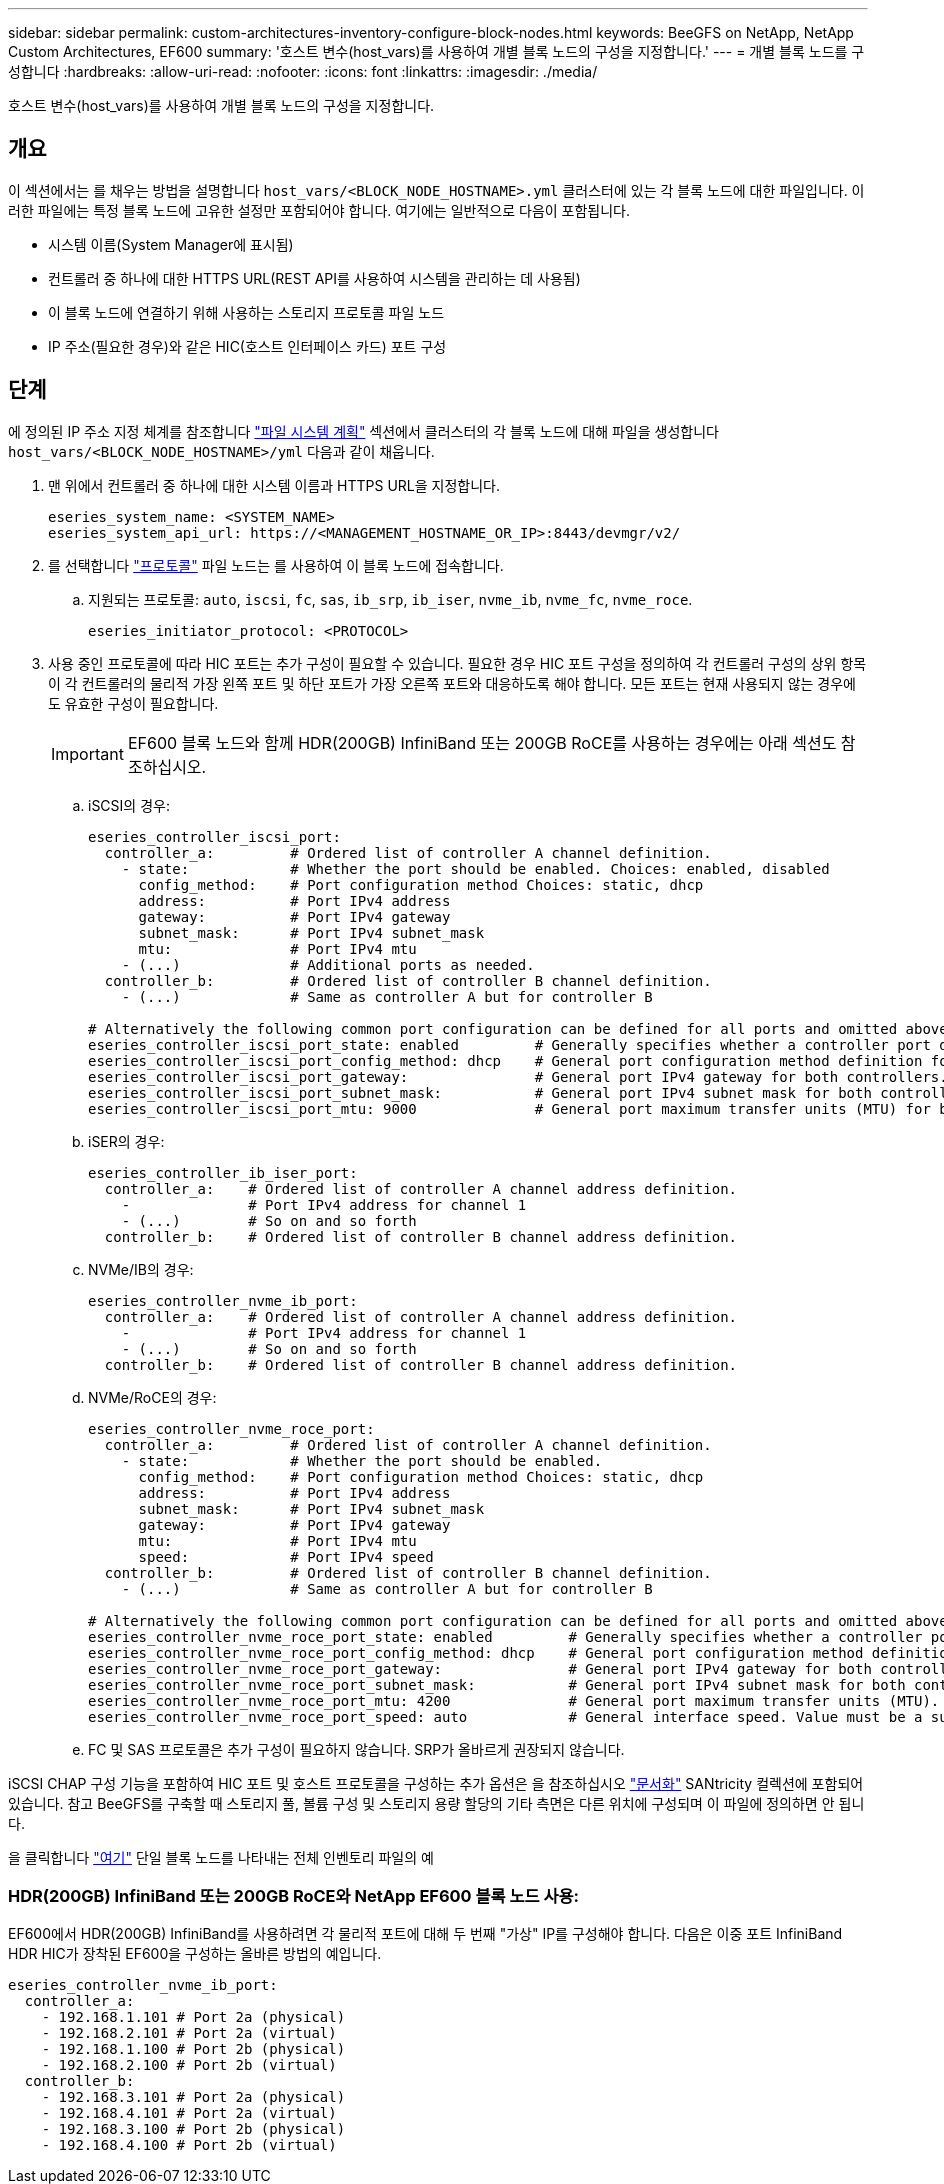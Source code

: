 ---
sidebar: sidebar 
permalink: custom-architectures-inventory-configure-block-nodes.html 
keywords: BeeGFS on NetApp, NetApp Custom Architectures, EF600 
summary: '호스트 변수(host_vars)를 사용하여 개별 블록 노드의 구성을 지정합니다.' 
---
= 개별 블록 노드를 구성합니다
:hardbreaks:
:allow-uri-read: 
:nofooter: 
:icons: font
:linkattrs: 
:imagesdir: ./media/


[role="lead"]
호스트 변수(host_vars)를 사용하여 개별 블록 노드의 구성을 지정합니다.



== 개요

이 섹션에서는 를 채우는 방법을 설명합니다 `host_vars/<BLOCK_NODE_HOSTNAME>.yml` 클러스터에 있는 각 블록 노드에 대한 파일입니다. 이러한 파일에는 특정 블록 노드에 고유한 설정만 포함되어야 합니다. 여기에는 일반적으로 다음이 포함됩니다.

* 시스템 이름(System Manager에 표시됨)
* 컨트롤러 중 하나에 대한 HTTPS URL(REST API를 사용하여 시스템을 관리하는 데 사용됨)
* 이 블록 노드에 연결하기 위해 사용하는 스토리지 프로토콜 파일 노드
* IP 주소(필요한 경우)와 같은 HIC(호스트 인터페이스 카드) 포트 구성




== 단계

에 정의된 IP 주소 지정 체계를 참조합니다 link:custom-architectures-plan-file-system.html["파일 시스템 계획"^] 섹션에서 클러스터의 각 블록 노드에 대해 파일을 생성합니다 `host_vars/<BLOCK_NODE_HOSTNAME>/yml` 다음과 같이 채웁니다.

. 맨 위에서 컨트롤러 중 하나에 대한 시스템 이름과 HTTPS URL을 지정합니다.
+
[source, yaml]
----
eseries_system_name: <SYSTEM_NAME>
eseries_system_api_url: https://<MANAGEMENT_HOSTNAME_OR_IP>:8443/devmgr/v2/
----
. 를 선택합니다 link:https://github.com/netappeseries/santricity/tree/release-1.3.1/roles/nar_santricity_host#role-variables["프로토콜"^] 파일 노드는 를 사용하여 이 블록 노드에 접속합니다.
+
.. 지원되는 프로토콜: `auto`, `iscsi`, `fc`, `sas`, `ib_srp`, `ib_iser`, `nvme_ib`, `nvme_fc`, `nvme_roce`.
+
[source, yaml]
----
eseries_initiator_protocol: <PROTOCOL>
----


. 사용 중인 프로토콜에 따라 HIC 포트는 추가 구성이 필요할 수 있습니다. 필요한 경우 HIC 포트 구성을 정의하여 각 컨트롤러 구성의 상위 항목이 각 컨트롤러의 물리적 가장 왼쪽 포트 및 하단 포트가 가장 오른쪽 포트와 대응하도록 해야 합니다. 모든 포트는 현재 사용되지 않는 경우에도 유효한 구성이 필요합니다.
+

IMPORTANT: EF600 블록 노드와 함께 HDR(200GB) InfiniBand 또는 200GB RoCE를 사용하는 경우에는 아래 섹션도 참조하십시오.

+
.. iSCSI의 경우:
+
[source, yaml]
----
eseries_controller_iscsi_port:
  controller_a:         # Ordered list of controller A channel definition.
    - state:            # Whether the port should be enabled. Choices: enabled, disabled
      config_method:    # Port configuration method Choices: static, dhcp
      address:          # Port IPv4 address
      gateway:          # Port IPv4 gateway
      subnet_mask:      # Port IPv4 subnet_mask
      mtu:              # Port IPv4 mtu
    - (...)             # Additional ports as needed.
  controller_b:         # Ordered list of controller B channel definition.
    - (...)             # Same as controller A but for controller B

# Alternatively the following common port configuration can be defined for all ports and omitted above:
eseries_controller_iscsi_port_state: enabled         # Generally specifies whether a controller port definition should be applied Choices: enabled, disabled
eseries_controller_iscsi_port_config_method: dhcp    # General port configuration method definition for both controllers. Choices: static, dhcp
eseries_controller_iscsi_port_gateway:               # General port IPv4 gateway for both controllers.
eseries_controller_iscsi_port_subnet_mask:           # General port IPv4 subnet mask for both controllers.
eseries_controller_iscsi_port_mtu: 9000              # General port maximum transfer units (MTU) for both controllers. Any value greater than 1500 (bytes).

----
.. iSER의 경우:
+
[source, yaml]
----
eseries_controller_ib_iser_port:
  controller_a:    # Ordered list of controller A channel address definition.
    -              # Port IPv4 address for channel 1
    - (...)        # So on and so forth
  controller_b:    # Ordered list of controller B channel address definition.
----
.. NVMe/IB의 경우:
+
[source, yaml]
----
eseries_controller_nvme_ib_port:
  controller_a:    # Ordered list of controller A channel address definition.
    -              # Port IPv4 address for channel 1
    - (...)        # So on and so forth
  controller_b:    # Ordered list of controller B channel address definition.
----
.. NVMe/RoCE의 경우:
+
[source, yaml]
----
eseries_controller_nvme_roce_port:
  controller_a:         # Ordered list of controller A channel definition.
    - state:            # Whether the port should be enabled.
      config_method:    # Port configuration method Choices: static, dhcp
      address:          # Port IPv4 address
      subnet_mask:      # Port IPv4 subnet_mask
      gateway:          # Port IPv4 gateway
      mtu:              # Port IPv4 mtu
      speed:            # Port IPv4 speed
  controller_b:         # Ordered list of controller B channel definition.
    - (...)             # Same as controller A but for controller B

# Alternatively the following common port configuration can be defined for all ports and omitted above:
eseries_controller_nvme_roce_port_state: enabled         # Generally specifies whether a controller port definition should be applied Choices: enabled, disabled
eseries_controller_nvme_roce_port_config_method: dhcp    # General port configuration method definition for both controllers. Choices: static, dhcp
eseries_controller_nvme_roce_port_gateway:               # General port IPv4 gateway for both controllers.
eseries_controller_nvme_roce_port_subnet_mask:           # General port IPv4 subnet mask for both controllers.
eseries_controller_nvme_roce_port_mtu: 4200              # General port maximum transfer units (MTU). Any value greater than 1500 (bytes).
eseries_controller_nvme_roce_port_speed: auto            # General interface speed. Value must be a supported speed or auto for automatically negotiating the speed with the port.
----
.. FC 및 SAS 프로토콜은 추가 구성이 필요하지 않습니다. SRP가 올바르게 권장되지 않습니다.




iSCSI CHAP 구성 기능을 포함하여 HIC 포트 및 호스트 프로토콜을 구성하는 추가 옵션은 을 참조하십시오 link:https://github.com/netappeseries/santricity/tree/release-1.3.1/roles/nar_santricity_host#role-variables["문서화"^] SANtricity 컬렉션에 포함되어 있습니다. 참고 BeeGFS를 구축할 때 스토리지 풀, 볼륨 구성 및 스토리지 용량 할당의 기타 측면은 다른 위치에 구성되며 이 파일에 정의하면 안 됩니다.

을 클릭합니다 link:https://github.com/netappeseries/beegfs/blob/master/getting_started/beegfs_on_netapp/gen2/host_vars/ictad22a01.yml["여기"^] 단일 블록 노드를 나타내는 전체 인벤토리 파일의 예



=== HDR(200GB) InfiniBand 또는 200GB RoCE와 NetApp EF600 블록 노드 사용:

EF600에서 HDR(200GB) InfiniBand를 사용하려면 각 물리적 포트에 대해 두 번째 "가상" IP를 구성해야 합니다. 다음은 이중 포트 InfiniBand HDR HIC가 장착된 EF600을 구성하는 올바른 방법의 예입니다.

[source, yaml]
----
eseries_controller_nvme_ib_port:
  controller_a:
    - 192.168.1.101 # Port 2a (physical)
    - 192.168.2.101 # Port 2a (virtual)
    - 192.168.1.100 # Port 2b (physical)
    - 192.168.2.100 # Port 2b (virtual)
  controller_b:
    - 192.168.3.101 # Port 2a (physical)
    - 192.168.4.101 # Port 2a (virtual)
    - 192.168.3.100 # Port 2b (physical)
    - 192.168.4.100 # Port 2b (virtual)
----